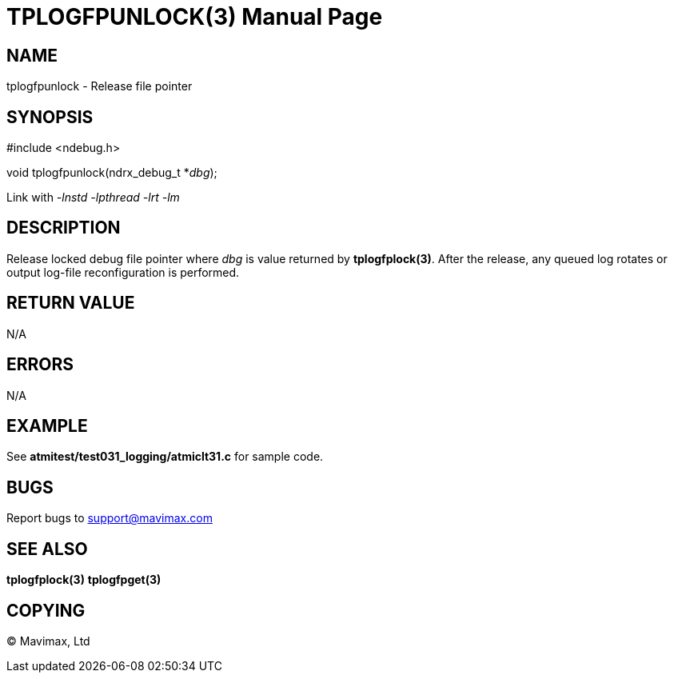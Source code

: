 TPLOGFPUNLOCK(3)
================
:doctype: manpage


NAME
----
tplogfpunlock - Release file pointer


SYNOPSIS
--------
#include <ndebug.h>

void tplogfpunlock(ndrx_debug_t *'dbg');

Link with '-lnstd -lpthread -lrt -lm'

DESCRIPTION
-----------
Release locked debug file pointer where 'dbg' is value returned by *tplogfplock(3)*. 
After the release, any queued log rotates or output log-file reconfiguration is
performed.

RETURN VALUE
------------
N/A

ERRORS
------
N/A

EXAMPLE
-------
See *atmitest/test031_logging/atmiclt31.c* for sample code.

BUGS
----
Report bugs to support@mavimax.com

SEE ALSO
--------
*tplogfplock(3)* *tplogfpget(3)*

COPYING
-------
(C) Mavimax, Ltd

